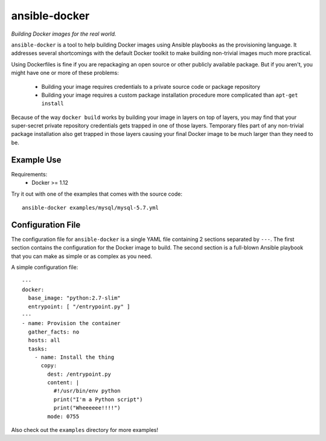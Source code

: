 ===============
ansible-docker
===============
*Building Docker images for the real world.*

``ansible-docker`` is a tool to help building Docker images using Ansible
playbooks as the provisioning language. It addresses several shortcomings
with the default Docker toolkit to make building non-trivial images much
more practical.

Using Dockerfiles is fine if you are repackaging an open source or other
publicly available package. But if you aren't, you might have one or more
of these problems:
 * Building your image requires credentials to a private source code or
   package repository
 * Building your image requires a custom package installation procedure more
   complicated than ``apt-get install``

Because of the way ``docker build`` works by building your image in layers
on top of layers, you may find that your super-secret private repository
credentials gets trapped in one of those layers. Temporary files part of
any non-trivial package installation also get trapped in those layers
causing your final Docker image to be much larger than they need to be.


Example Use
===========

Requirements:
 * Docker >= 1.12

Try it out with one of the examples that comes with the source code::

   ansible-docker examples/mysql/mysql-5.7.yml


Configuration File
==================
The configuration file for ``ansible-docker`` is a single YAML file
containing 2 sections separated by ``---``. The first section contains
the configuration for the Docker image to build. The second section is
a full-blown Ansible playbook that you can make as simple or as complex
as you need.  

A simple configuration file::

    ---
    docker:
      base_image: "python:2.7-slim"
      entrypoint: [ "/entrypoint.py" ]
    ---
    - name: Provision the container
      gather_facts: no
      hosts: all
      tasks:
        - name: Install the thing
          copy: 
            dest: /entrypoint.py
            content: |
              #!/usr/bin/env python
              print("I'm a Python script")
              print("Wheeeeee!!!!")
            mode: 0755

Also check out the ``examples`` directory for more examples!
